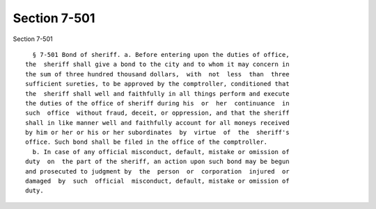 Section 7-501
=============

Section 7-501 ::    
        
     
        § 7-501 Bond of sheriff. a. Before entering upon the duties of office,
      the  sheriff shall give a bond to the city and to whom it may concern in
      the sum of three hundred thousand dollars,  with  not  less  than  three
      sufficient sureties, to be approved by the comptroller, conditioned that
      the  sheriff shall well and faithfully in all things perform and execute
      the duties of the office of sheriff during his  or  her  continuance  in
      such  office  without fraud, deceit, or oppression, and that the sheriff
      shall in like manner well and faithfully account for all moneys received
      by him or her or his or her subordinates  by  virtue  of  the  sheriff's
      office. Such bond shall be filed in the office of the comptroller.
        b. In case of any official misconduct, default, mistake or omission of
      duty  on  the part of the sheriff, an action upon such bond may be begun
      and prosecuted to judgment by  the  person  or  corporation  injured  or
      damaged  by  such  official  misconduct, default, mistake or omission of
      duty.
    
    
    
    
    
    
    